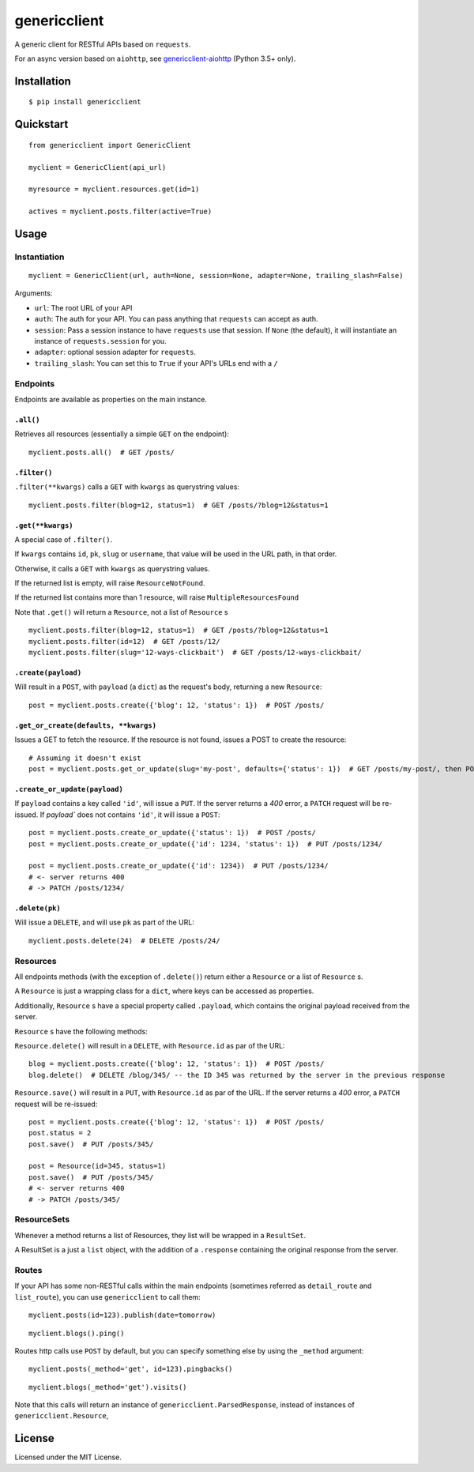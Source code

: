 =============
genericclient
=============

.. image:: https://travis-ci.org/genericclient/genericclient-requests.svg?branch=master
    :target: https://travis-ci.org/genericclient/genericclient-requests

A generic client for RESTful APIs based on ``requests``.

For an async version based on ``aiohttp``, see `genericclient-aiohttp <https://github.com/genericclient/genericclient-aiohttp>`_ (Python 3.5+ only).

Installation
============

::

    $ pip install genericclient


Quickstart
==========

::

    from genericclient import GenericClient

    myclient = GenericClient(api_url)

    myresource = myclient.resources.get(id=1)

    actives = myclient.posts.filter(active=True)

Usage
=====

Instantiation
-------------

::

    myclient = GenericClient(url, auth=None, session=None, adapter=None, trailing_slash=False)


Arguments:

* ``url``: The root URL of your API
* ``auth``: The auth for your API. You can pass anything that ``requests`` can accept as auth.
* ``session``: Pass a session instance to have ``requests`` use that session. If ``None`` (the default), it will instantiate an instance of ``requests.session`` for you.
* ``adapter``: optional session adapter for ``requests``.
* ``trailing_slash``: You can set this to ``True`` if your API's URLs end with a ``/``

Endpoints
---------

Endpoints are available as properties on the main instance.

``.all()``
~~~~~~~~~~

Retrieves all resources (essentially a simple ``GET`` on the endpoint)::

    myclient.posts.all()  # GET /posts/

``.filter()``
~~~~~~~~~~~~~

``.filter(**kwargs)`` calls a ``GET`` with ``kwargs`` as querystring values::

    myclient.posts.filter(blog=12, status=1)  # GET /posts/?blog=12&status=1

``.get(**kwargs)``
~~~~~~~~~~~~~~~~~~

A special case of ``.filter()``.

If ``kwargs`` contains ``id``, ``pk``, ``slug`` or ``username``, that value will
be used in the URL path, in that order.

Otherwise, it calls a ``GET`` with ``kwargs`` as querystring values.

If the returned list is empty, will raise ``ResourceNotFound``.

If the returned list contains more than 1 resource, will raise ``MultipleResourcesFound``

Note that ``.get()`` will return a ``Resource``, not a list of ``Resource`` s

::

    myclient.posts.filter(blog=12, status=1)  # GET /posts/?blog=12&status=1
    myclient.posts.filter(id=12)  # GET /posts/12/
    myclient.posts.filter(slug='12-ways-clickbait')  # GET /posts/12-ways-clickbait/

``.create(payload)``
~~~~~~~~~~~~~~~~~~~~

Will result in a ``POST``, with ``payload`` (a ``dict``) as the request's body,
returning a new ``Resource``::

    post = myclient.posts.create({'blog': 12, 'status': 1})  # POST /posts/

``.get_or_create(defaults, **kwargs)``
~~~~~~~~~~~~~~~~~~~~~~~~~~~~~~~~~~~~~~

Issues a GET to fetch the resource. If the resource is not found, issues a POST
to create the resource::

    # Assuming it doesn't exist
    post = myclient.posts.get_or_update(slug='my-post', defaults={'status': 1})  # GET /posts/my-post/, then POST /posts/


``.create_or_update(payload)``
~~~~~~~~~~~~~~~~~~~~~~~~~~~~~~

If ``payload`` contains a key called ``'id'``, will issue a ``PUT``. If the
server returns a `400` error, a ``PATCH`` request will be re-issued.
If `payload`` does not contains ``'id'``, it will issue a ``POST``::

    post = myclient.posts.create_or_update({'status': 1})  # POST /posts/
    post = myclient.posts.create_or_update({'id': 1234, 'status': 1})  # PUT /posts/1234/

    post = myclient.posts.create_or_update({'id': 1234})  # PUT /posts/1234/
    # <- server returns 400
    # -> PATCH /posts/1234/

``.delete(pk)``
~~~~~~~~~~~~~~~

Will issue a ``DELETE``, and will use ``pk`` as part of the URL::

    myclient.posts.delete(24)  # DELETE /posts/24/

Resources
---------

All endpoints methods (with the exception of ``.delete()``) return either a
``Resource`` or a list of ``Resource`` s.

A ``Resource`` is just a wrapping class for a ``dict``, where keys can be accessed
as properties.

Additionally, ``Resource`` s have a special property called ``.payload``, which
contains the original payload received from the server.

``Resource`` s have the following methods:

``Resource.delete()`` will result in a ``DELETE``, with ``Resource.id`` as
par of the URL::

    blog = myclient.posts.create({'blog': 12, 'status': 1})  # POST /posts/
    blog.delete()  # DELETE /blog/345/ -- the ID 345 was returned by the server in the previous response

``Resource.save()`` will result in a ``PUT``, with ``Resource.id`` as
par of the URL. If the
server returns a `400` error, a ``PATCH`` request will be re-issued::

    post = myclient.posts.create({'blog': 12, 'status': 1})  # POST /posts/
    post.status = 2
    post.save()  # PUT /posts/345/

    post = Resource(id=345, status=1)
    post.save()  # PUT /posts/345/
    # <- server returns 400
    # -> PATCH /posts/345/

ResourceSets
------------

Whenever a method returns a list of Resources, they list will be wrapped in a ``ResultSet``.

A ResultSet is a just a ``list`` object, with the addition of a ``.response`` containing the original response from the server.

Routes
------

If your API has some non-RESTful calls within the main endpoints (sometimes referred as ``detail_route`` and ``list_route``), you can use ``genericclient`` to call them::

    myclient.posts(id=123).publish(date=tomorrow)

::

    myclient.blogs().ping() 


Routes http calls use ``POST`` by default, but you can specify something else by using the ``_method`` argument::

    myclient.posts(_method='get', id=123).pingbacks()

::

    myclient.blogs(_method='get').visits()

Note that this calls will return an instance of ``genericclient.ParsedResponse``, instead of instances of ``genericclient.Resource``,

License
=======

Licensed under the MIT License.


